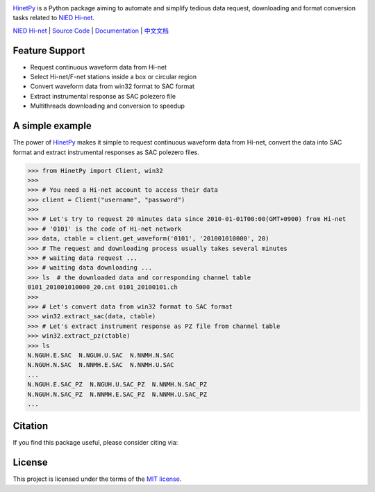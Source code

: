 .. image:: https://img.shields.io/travis/seisman/HinetPy/master.svg
    :target: https://travis-ci.org/seisman/HinetPy

.. image:: https://codecov.io/gh/seisman/HinetPy/branch/master/graph/badge.svg
   :target: https://codecov.io/gh/seisman/HinetPy

.. image:: https://img.shields.io/github/release/seisman/HinetPy.svg
    :target: https://github.com/seisman/HinetPy/releases

.. image:: https://img.shields.io/pypi/v/HinetPy.svg
    :target: https://pypi.org/project/HinetPy/

.. image:: https://img.shields.io/pypi/pyversions/HinetPy.svg
    :target: https://pypi.org/project/HinetPy/

.. image:: https://img.shields.io/github/license/seisman/HinetPy.svg
    :target: https://github.com/seisman/HinetPy/blob/master/LICENSE

.. image:: https://zenodo.org/badge/23509035.svg
    :target: https://zenodo.org/badge/latestdoi/23509035

`HinetPy`_ is a Python package aiming to automate and simplify tedious data
request, downloading and format conversion tasks related to `NIED Hi-net`_.

`NIED Hi-net`_ | `Source Code`_ | `Documentation`_ | `中文文档`_

.. _NIED Hi-net: http://www.hinet.bosai.go.jp/
.. _Source Code: https://github.com/seisman/HinetPy
.. _Documentation: https://seisman.github.io/HinetPy
.. _中文文档: https://seisman.github.io/HinetPy/zh_CN/

Feature Support
===============

- Request continuous waveform data from Hi-net
- Select Hi-net/F-net stations inside a box or circular region
- Convert waveform data from win32 format to SAC format
- Extract instrumental response as SAC polezero file
- Multithreads downloading and conversion to speedup

A simple example
================

The power of `HinetPy`_ makes it simple to request continuous waveform data
from Hi-net, convert the data into SAC format and extract instrumental
responses as SAC polezero files.

>>> from HinetPy import Client, win32
>>>
>>> # You need a Hi-net account to access their data
>>> client = Client("username", "password")
>>>
>>> # Let's try to request 20 minutes data since 2010-01-01T00:00(GMT+0900) from Hi-net
>>> # '0101' is the code of Hi-net network
>>> data, ctable = client.get_waveform('0101', '201001010000', 20)
>>> # The request and downloading process usually takes several minutes
>>> # waiting data request ...
>>> # waiting data downloading ...
>>> ls  # the downloaded data and corresponding channel table
0101_201001010000_20.cnt 0101_20100101.ch
>>>
>>> # Let's convert data from win32 format to SAC format
>>> win32.extract_sac(data, ctable)
>>> # Let's extract instrument response as PZ file from channel table
>>> win32.extract_pz(ctable)
>>> ls
N.NGUH.E.SAC  N.NGUH.U.SAC  N.NNMH.N.SAC
N.NGUH.N.SAC  N.NNMH.E.SAC  N.NNMH.U.SAC
...
N.NGUH.E.SAC_PZ  N.NGUH.U.SAC_PZ  N.NNMH.N.SAC_PZ
N.NGUH.N.SAC_PZ  N.NNMH.E.SAC_PZ  N.NNMH.U.SAC_PZ
...

Citation
========

If you find this package useful, please consider citing via:

.. image:: https://zenodo.org/badge/23509035.svg
    :target: https://zenodo.org/badge/latestdoi/23509035

License
=======

This project is licensed under the terms of the `MIT license`_.

.. _HinetPy: https://github.com/seisman/HinetPy
.. _MIT license: license.html


